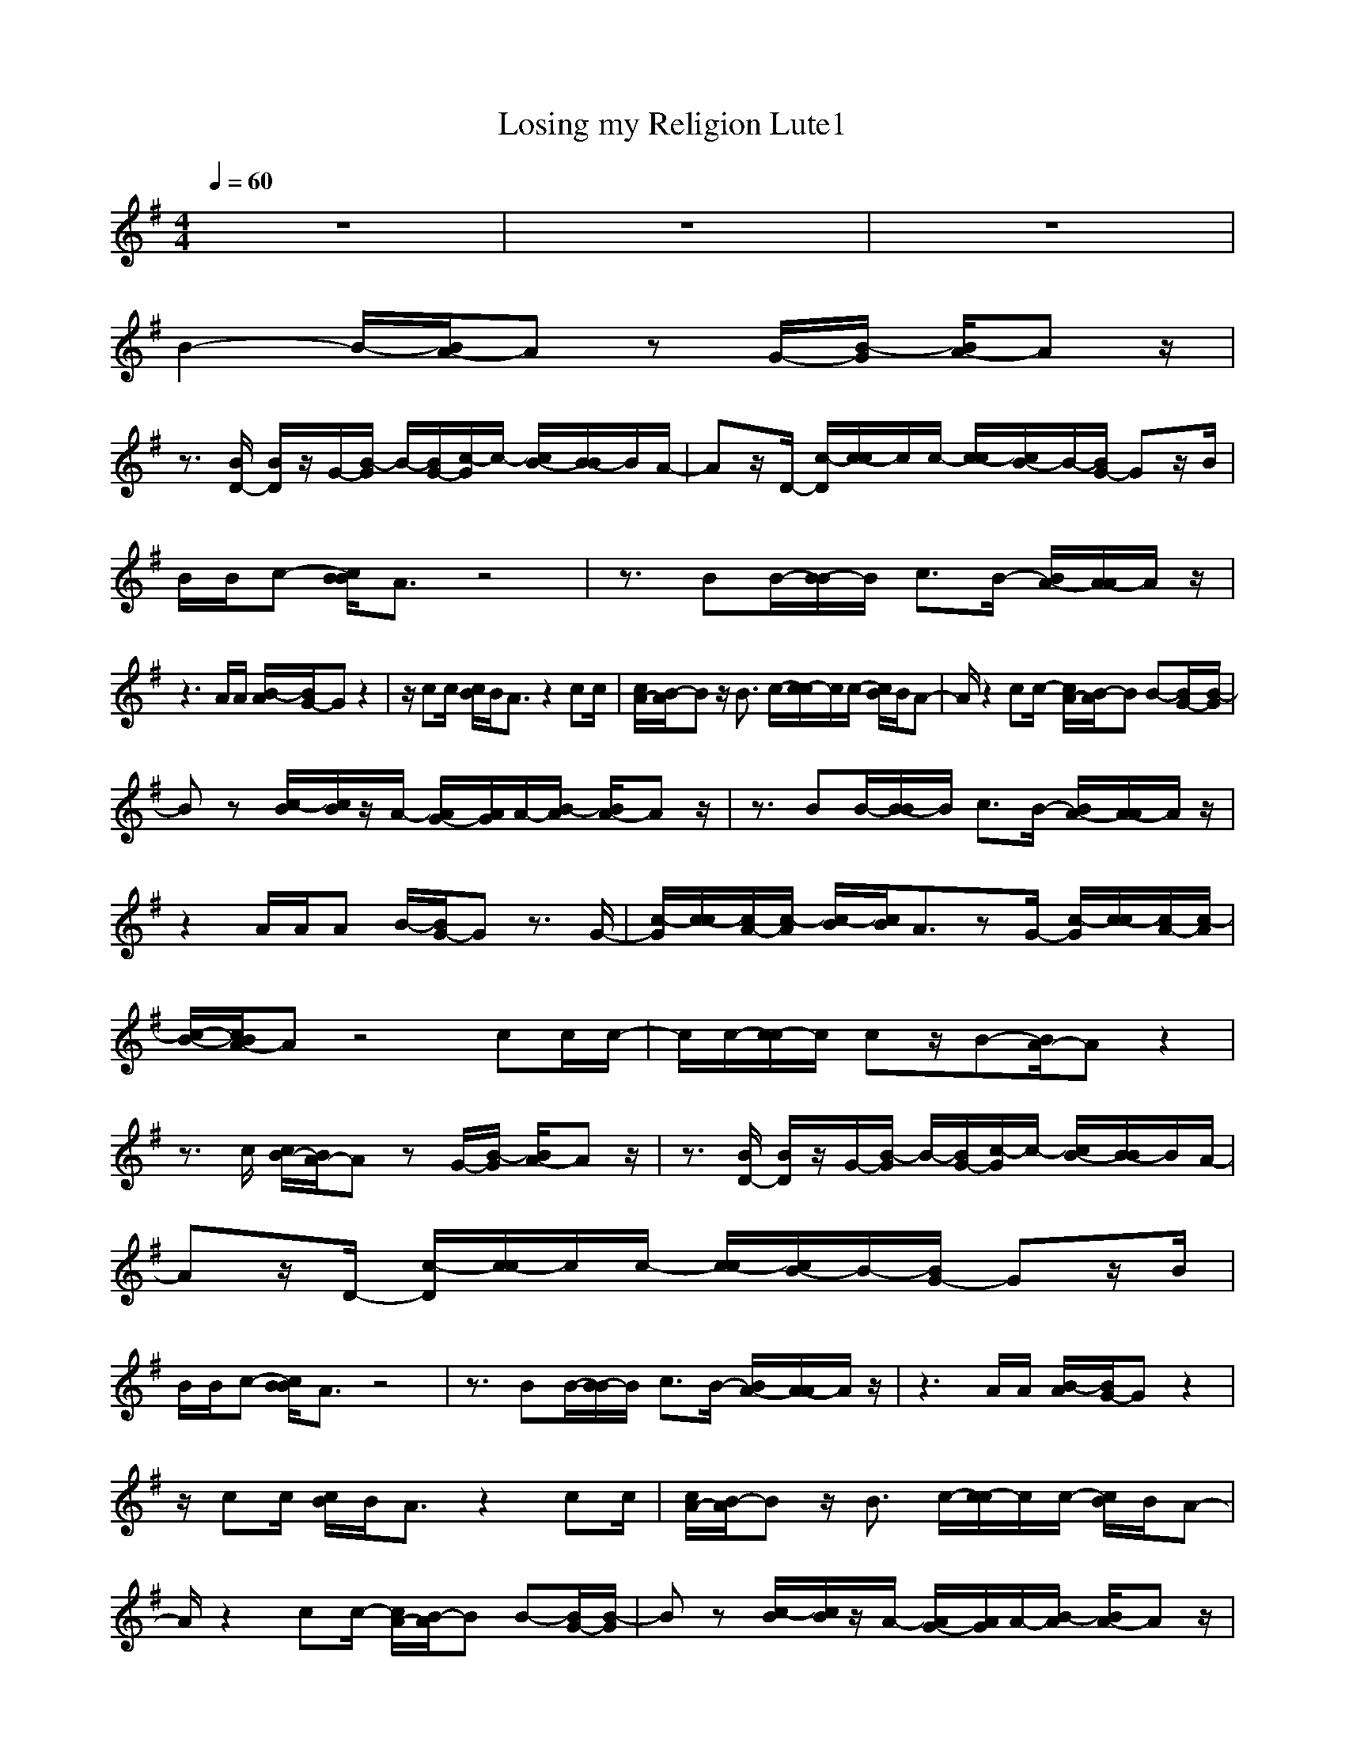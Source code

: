 X:1
T:Losing my Religion Lute1
N:abceed by Thorsongori
M:4/4
L:1/8
Q:1/4=60
K:G
z8|z8|z8|
B2- B/2-[B/2A/2-]A zG/2-[B/2-G/2] [B/2A/2-]Az/2|
z3/2[B/2D/2-] [B/2D/2]z/2G/2-[B/2-G/2] B/2-[B/2G/2-][c/2-G/2]c/2- [c/2B/2-][B/2-B/2]B/2A/2-|Az/2D/2- [c/2-D/2][c/2-c/2]c/2c/2- [c/2-c/2][c/2B/2-]B/2-[B/2G/2-] Gz/2B/2|B/2B/2c- [c/2B/2B/2]A3/2 z4|z3/2BB/2-[B/2-B/2]B/2 c3/2B/2- [B/2A/2-][A/2-A/2]A/2z/2|
z3A/2A/2 [B/2-A/2][B/2G/2-]G z2|z/2cc/2 [c/2B/2]B/2A3/2z2cc/2|[c/2A/2-][B/2-A/2]B z/2B3/2 c/2-[c/2-c/2]c/2c/2- [c/2B/2]B/2A-|A/2z2cc/2- [c/2A/2-][B/2-A/2]B B-[B/2G/2-][B/2-G/2]|
Bz [c/2-B/2][c/2B/2]z/2A/2- [A/2G/2-][A/2G/2]A/2-[B/2-A/2] [B/2A/2-]Az/2|z3/2BB/2-[B/2-B/2]B/2 c3/2B/2- [B/2A/2-][A/2-A/2]A/2z/2|z2 A/2A/2A B/2-[B/2G/2-]G z3/2G/2-|[c/2-G/2][c/2-c/2][c/2A/2-][c/2-A/2] [c/2-B/2][c/2B/2]A3/2zG/2- [c/2-G/2][c/2-c/2][c/2A/2-][c/2-A/2]|
[c/2-B/2-][c/2B/2A/2-]A z4 cc/2c/2-|c/2c/2-[c/2-c/2]c/2 cz/2B-[B/2A/2-]A z2|z3/2c/2 [c/2B/2-][B/2A/2-]A zG/2-[B/2-G/2] [B/2A/2-]Az/2|z3/2[B/2D/2-] [B/2D/2]z/2G/2-[B/2-G/2] B/2-[B/2G/2-][c/2-G/2]c/2- [c/2B/2-][B/2-B/2]B/2A/2-|
Az/2D/2- [c/2-D/2][c/2-c/2]c/2c/2- [c/2-c/2][c/2B/2-]B/2-[B/2G/2-] Gz/2B/2|B/2B/2c- [c/2B/2B/2]A3/2 z4|z3/2BB/2-[B/2-B/2]B/2 c3/2B/2- [B/2A/2-][A/2-A/2]A/2z/2|z3A/2A/2 [B/2-A/2][B/2G/2-]G z2|
z/2cc/2 [c/2B/2]B/2A3/2z2cc/2|[c/2A/2-][B/2-A/2]B z/2B3/2 c/2-[c/2-c/2]c/2c/2- [c/2B/2]B/2A-|A/2z2cc/2- [c/2A/2-][B/2-A/2]B B-[B/2G/2-][B/2-G/2]|Bz [c/2-B/2][c/2B/2]z/2A/2- [A/2G/2-][A/2G/2]A/2-[B/2-A/2] [B/2A/2-]Az/2|
z3/2BB/2-[B/2-B/2]B/2 c3/2B/2- [B/2A/2-][A/2-A/2]A/2z/2|z2 A/2A/2A B/2-[B/2G/2-]G z3/2G/2-|[c/2-G/2][c/2-c/2][c/2A/2-][c/2-A/2] [c/2-B/2][c/2B/2]A3/2zG/2- [c/2-G/2][c/2-c/2][c/2A/2-][c/2-A/2]|[c/2-B/2-][c/2B/2A/2-]A z4 cc/2c/2-|
c/2c/2-[c/2-c/2]c/2 cz/2B-[B/2A/2-]A z2|z8|z6 z/2E/2-[c/2-E/2][c/2-c/2]|c/2c/2-[c/2A/2-][c/2A/2] z3c/2-[c/2-c/2] c/2c/2-[c/2c/2]c/2|
A/2-[cA]c/2 [c/2B/2]B/2A3/2z2cc/2|[c/2A/2-][B/2-A/2]B z/2B3/2 c/2-[c/2-c/2]c/2c/2- [c/2B/2]B/2A-|A/2z2cc/2- [c/2A/2-][B/2-A/2]B B-[B/2G/2-][B/2-G/2]|Bz [c/2-B/2][c/2B/2]z/2A/2- [A/2G/2-][A/2G/2]A/2-[B/2-A/2] [B/2A/2-]Az/2|
z3/2BB/2-[B/2-B/2]B/2 c3/2B/2- [B/2A/2-][A/2-A/2]A/2z/2|z2 A/2A/2A B/2-[B/2G/2-]G z3/2G/2-|[c/2-G/2][c/2-c/2][c/2A/2-][c/2-A/2] [c/2-B/2][c/2B/2]A3/2zG/2- [c/2-G/2][c/2-c/2][c/2A/2-][c/2-A/2]|[c/2-B/2-][c/2B/2A/2-]A z4 cc/2c/2-|
c/2c/2-[c/2-c/2]c/2 cz/2B-[B/2A/2-]A z2|z2 z/2G/2-[c/2-G/2][c/2-c/2] c/2c/2-[c/2c/2]c/2 z2|z/2c3/2 c3/2c3/2c3/2z/2c/2-[c/2-c/2]|c/2c/2-[c/2A/2-][c/2A/2] z3/2c/2- [c/2-B/2-][c/2B/2A/2-]A z/2c/2-[c/2-c/2][c/2G/2-]|
Gz/2G3/2 

X:2
T:Losing my Religion Lute2
N:abceed by Thorsongori
M:4/4
L:1/8
Q:1/4=60
K:G
z3/2
d/2 e/2[d/2A/2][cA=F] [c/2A/2=F/2][c/2A/2=F/2][A/2-G/2-D/2-][c/2-A/2-A/2G/2=F/2-D/2] [c/2A/2=F/2][A/2-=F/2-D/2-][A/2G/2=F/2D/2D/2][d/2G/2D/2]|e/2[d/2A/2][cAE] [c/2A/2E/2][c/2A/2E/2][c/2-A/2-D/2-][c/2-c/2A/2-A/2E/2-D/2] [c/2A/2E/2][c/2-A/2-E/2-][c/2A/2A/2E/2E/2D/2]d/2 e/2[d/2A/2][cA=F]|[c/2A/2=F/2][c/2A/2=F/2][A/2-G/2-D/2-][c/2-A/2-A/2G/2=F/2-D/2] [c/2A/2=F/2][A/2-=F/2-D/2-][A/2=F/2E/2D/2][d/2G/2D/2] e/2[d/2A/2][cAE] [c/2-A/2-E/2-][c/2c/2A/2A/2E/2E/2][c/2-A/2-E/2-][c/2A/2G/2-E/2D/2-]|[B-GD][B/2-E/2][B/2-A/2] [B/2G/2][A/2-E/2D/2]A/2z/2 [cE][c/2E/2][B/2G/2] [cAE][cAE]|
[cAE][B/2-G/2E/2][B/2D/2] [B/2-B/2G/2-E/2-][B/2G/2-E/2-][G/2E/2][B/2-G/2-G/2E/2-] [B/2G/2E/2]z/2[c/2-G/2E/2]c/2 [G/2-E/2-][B/2-G/2E/2]B/2A/2-|A/2[cE][c/2E/2D/2] c[c/2-A/2-E/2-][c/2-c/2A/2E/2] c/2[c/2B/2-A/2E/2]B/2Gz[B/2G/2E/2]|[B/2B/2]Bc/2- [c/2B/2][B/2G/2E/2]A [cAE][cAE] [cAE][cAE]|[cAE][BGE] [B/2-G/2-E/2-][B/2-B/2G/2E/2]B/2[B/2-G/2-E/2-] [c/2-B/2G/2E/2]cB/2 A[A-=FD]|
A/2[A/2-A/2=F/2-=F/2D/2-D/2][A/2=F/2D/2]z/2 [A/2-=F/2-D/2-][A/2-A/2=F/2-=F/2D/2-D/2][A/2=F/2D/2][A/2A/2=F/2D/2] B/2[B/2=F/2D/2][BG-D] G/2[B/2-B/2G/2-G/2D/2-D/2][B/2G/2D/2]z/2|[BGD]c/2-[c/2c/2] c/2B/2[B/2A/2-]A/2 [cAE][cAE] [cAE][c/2-A/2-E/2-][c/2c/2A/2E/2]|c/2[A/2E/2]B [GE]B/2-[B/2G/2-E/2-] [G/2E/2]c/2-[c/2-c/2G/2-E/2-][c/2G/2E/2] c/2-[c/2B/2G/2E/2]B/2A/2-|[c/2-A/2-A/2E/2-][c/2A/2E/2][cAE] [cAE][cAE] c/2-[c/2A/2E/2]B [G/2E/2]B[G/2E/2]|
B[BGE] c/2[B/2G/2E/2]B/2-[B/2A/2-] A/2G/2A/2-[c/2A/2A/2E/2] B/2[A/2D/2][cAE]|[c/2-A/2-E/2-D/2][c/2A/2E/2][BGE] [B/2-G/2-E/2-][B/2-B/2G/2E/2]B/2[B/2-G/2-E/2-] [c/2-B/2G/2E/2]cB/2 A[A/2-A/2=F/2-D/2-][A/2=F/2D/2]|z/2[A/2-A/2=F/2-=F/2D/2-D/2][A/2=F/2D/2]z/2 [A/2A/2][A=FD][A=FD]B/2[BG-D] G/2[B/2-B/2G/2-G/2D/2-D/2][B/2G/2D/2]z/2|[c/2-G/2]c/2c/2[c/2-A/2] c/2B/2[c/2-B/2A/2-=F/2-][c/2A/2=F/2] z/2[c/2c/2A/2A/2=F/2=F/2][AGD] [c/2-c/2G/2=F/2-][c/2=F/2-][c/2=F/2-][B/2-A/2G/2-=F/2D/2-]|
[B/2G/2D/2]B/2[cAE] [c/2-A/2-E/2-][c/2c/2A/2A/2E/2E/2][cAE] [c/2-A/2-E/2-][c/2-c/2A/2-A/2E/2-E/2][c/2A/2E/2][c/2-A/2-E/2-] [c/2-c/2A/2E/2]c/2[c=F]|[c/2-A/2-=F/2-][c/2-c/2A/2=F/2-=F/2][c/2=F/2][c/2-A/2-=F/2-] [c/2-c/2A/2=F/2-=F/2][c=F][BE]z/2[cAE] [cAE][cAE]|[c/2-A/2-E/2-][c/2c/2A/2E/2]D/2[c/2A/2E/2] [c/2G/2][B/2E/2][A/2-D/2]A/2 [cE][c/2E/2]G/2 [c/2-B/2A/2-E/2-][c/2A/2E/2][cAE]|[cAE][B/2-G/2E/2][B/2D/2] [B/2G/2-E/2-][BGE]G/2 [BGE][G/2E/2]c/2- [c/2G/2-E/2-][G/2E/2]B/2-[B/2A/2-]|
A/2[cE][c/2E/2] [c/2-D/2]c/2[c/2-A/2-E/2-][c/2-c/2A/2E/2] c/2[c/2A/2E/2]B/2-[B/2G/2-] G/2z[B/2G/2E/2]|B/2[B/2-B/2]B/2c/2- [c/2B/2][B/2G/2E/2]A [cAE][cAE] [cAE][cAE]|[cAE][BGE] [B/2-G/2-E/2-][B/2-B/2G/2E/2]B/2[B/2-G/2-E/2-] [c/2-B/2G/2E/2]cB/2 A[A-=FD]|A/2[A/2-A/2=F/2-=F/2D/2-D/2][A/2=F/2D/2]z/2 [A/2-=F/2-D/2-][A/2-A/2=F/2-=F/2D/2-D/2][A/2=F/2D/2][A/2A/2=F/2D/2] B/2[B/2=F/2D/2][BG-D] G/2[B/2-B/2G/2-G/2D/2-D/2][B/2G/2D/2]z/2|
[BGD]c/2-[c/2c/2] c/2B/2[B/2A/2-]A/2 [cAE][cAE] [cAE][cAE]|[c/2c/2][A/2E/2]B [GE]B/2-[B/2G/2-E/2-] [G/2E/2]c/2-[c/2-c/2G/2-E/2-][c/2G/2E/2] c/2-[c/2B/2G/2E/2]B/2A/2-|[c/2-A/2-A/2E/2-][c/2A/2E/2][cAE] [cAE][cAE] c/2-[c/2A/2E/2]B [G/2E/2]B[G/2E/2]|B[BGE] c/2[B/2G/2E/2]B/2-[B/2A/2-] A/2G/2A/2-[c/2A/2A/2E/2] B/2[A/2D/2][cAE]|
[c/2-A/2-E/2-D/2][c/2A/2E/2][BGE] [B/2-G/2-E/2-][B/2-B/2G/2E/2]B/2[B/2-G/2-E/2-] [c/2-B/2G/2E/2]cB/2 A[A/2-A/2=F/2-D/2-][A/2=F/2D/2]|z/2[A/2-A/2=F/2-=F/2D/2-D/2][A/2=F/2D/2]z/2 [A/2A/2][A=FD][A=FD]B/2[BG-D] G/2[B/2-B/2G/2-G/2D/2-D/2][B/2G/2D/2]z/2|[c/2-G/2]c/2c/2[c/2-A/2] c/2B/2[c/2-B/2A/2-=F/2-][c/2A/2=F/2] z/2[c/2c/2A/2A/2=F/2=F/2][AGD] [c/2-c/2G/2=F/2-][c/2=F/2-][c/2=F/2-][B/2-A/2G/2-=F/2D/2-]|[B/2G/2D/2]B/2[cAE] [c/2-A/2-E/2-][c/2c/2A/2A/2E/2E/2][cAE] [c/2-A/2-E/2-][c/2-c/2A/2-A/2E/2-E/2][c/2A/2E/2][c/2-A/2-E/2-] [c/2-c/2A/2E/2]c/2[c=F]|
[c/2-A/2-=F/2-][c/2-c/2A/2=F/2-=F/2][c/2=F/2][c/2-A/2-=F/2-] [c/2-c/2A/2=F/2-=F/2][c=F][BE]z/2[cAE] [cAE][cAE]|[c/2-A/2-E/2-][c/2-c/2A/2E/2][c/2-D/2][c/2-A/2E/2] [c/2-G/2][c/2E/2][e/2c/2A/2D/2]e/2 e/2[e/2d/2d/2][e/2d/2][e/2d/2] [d/2c/2G/2]c/2c/2[A/2A/2]|A/2A/2[e/2c/2A/2A/2]e/2 e/2[e/2d/2d/2]d/2[e/2d/2] [e/2d/2c/2G/2]c/2[e/2c/2][e/2A/2A/2] A/2A/2[c/2-E/2-E/2][c/2E/2]|[c/2-E/2-][c/2-c/2E/2-E/2][c/2E/2][A/2D/2] [c3/2E3/2]A3/2-[c/2-A/2G/2-E/2-][c/2G/2E/2] c/2-[c/2-c/2]c/2c/2|
[c/2A/2-=F/2-D/2-][A/2=F/2D/2]c/2-[c/2c/2A/2E/2] [c/2G/2][B/2E/2][B/2A/2-D/2]A/2 [cAE][cAE] [cAE][c/2-A/2-E/2-][c/2c/2A/2E/2]|c/2[A/2E/2]B [G/2-E/2-][B/2-G/2E/2]B/2[G/2-E/2-] [c/2-G/2E/2]c/2[c/2-G/2-E/2-][c/2-c/2G/2E/2] c/2[B/2G/2E/2]B/2A/2-|[c/2-A/2-A/2E/2-][c/2A/2E/2][cAE] [cAE][cAE] c/2-[c/2A/2E/2]B [G/2E/2]B[G/2E/2]|B[BGE] c/2[B/2G/2E/2]B/2-[B/2A/2-] A/2G/2A/2-[c/2A/2A/2E/2] B/2[A/2D/2][cAE]|
[c/2-A/2-E/2-D/2][c/2A/2E/2][BGE] [B/2-G/2-E/2-][B/2-B/2G/2E/2]B/2[B/2-G/2-E/2-] [c/2-B/2G/2E/2]cB/2 A[A/2-A/2=F/2-D/2-][A/2=F/2D/2]|z/2[A/2-A/2=F/2-=F/2D/2-D/2][A/2=F/2D/2]z/2 [A/2A/2][A=FD][A=FD]B/2[BG-D] G/2[B/2-B/2G/2-G/2D/2-D/2][B/2G/2D/2]z/2|[c/2-G/2]c/2c/2[c/2-A/2] c/2B/2[c/2-B/2A/2-=F/2-][c/2A/2=F/2] z/2[c/2c/2A/2A/2=F/2=F/2][AGD] [c/2-c/2G/2=F/2-][c/2=F/2-][c/2=F/2-][B/2-A/2G/2-=F/2D/2-]|[B/2G/2D/2]B/2[cAE] [c/2-A/2-E/2-][c/2c/2A/2A/2E/2E/2][cAE] [c/2-A/2-E/2-][c/2-c/2A/2-A/2E/2-E/2][c/2A/2E/2][c/2-A/2-E/2-] [c/2-c/2A/2E/2]c/2[c=F]|
[c/2-A/2-=F/2-][c/2-c/2A/2=F/2-=F/2][c/2=F/2][c/2-A/2-=F/2-] [c/2-c/2A/2=F/2-=F/2][c=F][BE]z/2A z/2[c/2c/2A/2A/2E/2E/2][cAE]|[c/2-A/2-E/2-][c/2-c/2A/2-A/2E/2-E/2][c/2A/2E/2][d/2c/2A/2E/2] e/2d/2[c/2-G/2=F/2-][c/2=F/2] [c/2-A/2-=F/2-][c/2-c/2A/2=F/2-=F/2][c/2=F/2][c/2A/2=F/2] [c/2-=F/2-][c/2-c/2A/2-=F/2-=F/2][c/2A/2=F/2][d/2c/2A/2=F/2]|e/2d/2[c3/2A3/2E3/2][c3/2A3/2E3/2] [c3/2A3/2E3/2][cAE]zc/2-|[c/2-c/2A/2-=F/2-][c/2A/2=F/2]c/2-[c/2A/2=F/2] c/2-[c/2A/2-=F/2-][A/2=F/2][A/2=F/2] [c/2-G/2-D/2-][c/2B/2G/2G/2D/2D/2][cAE] [cAE]c/2-[c/2c/2]|
[B/2-G/2-D/2-][c/2B/2G/2D/2]D/2E/2 [A/2G/2]E/2D/2[e/2e/2A/2G/2-] [e/2G/2-][e/2A/2G/2-][e/2e/2G/2-][e/2G/2-] [e/2G/2-][e/2e/2A/2G/2-][e/2G/2-][e/2A/2G/2-]|[e/2e/2G/2-][e/2G/2-][e/2G/2][e/2e/2A/2G/2-] [e/2G/2-][e/2A/2G/2-][e/2e/2G/2-][e/2G/2-] [e/2G/2-][e/2e/2A/2G/2-][e/2G/2-][e/2A/2G/2-] [e/2e/2G/2-][e/2G/2-][e/2G/2][e/2e/2A/2G/2-]|[e/2G/2-][e/2A/2G/2-][e/2e/2G/2-][e/2G/2-] [e/2G/2-][e/2e/2A/2G/2-][e/2G/2-][e/2A/2G/2-] [e/2e/2G/2-][e/2G/2-][e/2G/2][e/2e/2A/2G/2-] [e/2G/2-][e/2A/2G/2-][e/2e/2G/2-][e/2G/2-]|[e/2G/2-][e/2d/2G/2-][c/2G/2-][A/2G/2-] [d/2c/2G/2-][A/2G/2-][c/2G/2-][A3G3] 

X:3
T:Losing my Religion Bass
N:abceed by Thorsongori
M:4/4
L:1/8
Q:1/4=60
K:G
z3/2
d/2 e/2[d/2A/2]=F =F/2=F/2=F/2-[=F/2-=F/2] =F/2D/2-[D/2D/2]G/2-|G/2A/2A G/2[B/2-A/2]B/2z/2 cd e=f|=f/2=f/2d/2-[=f/2-d/2] =f/2d/2-[d/2d/2]G/2- [G/2G/2]A/2A/2-[A/2-A/2] A/2z/2A/2-[A/2G/2-]|G3A/2-[A/2-A/2] A/2G/2A/2-[A/2-A/2] A/2[A/2G/2]G/2A/2-|
[c/2-A/2]c/2e3/2^FE[E/2E/2]E/2E/2- [G/2-E/2]G/2A|A/2A/2A/2-[A/2-A/2] A/2[A/2G/2]G/2A/2- [c/2-A/2]c/2e3/2FE/2-|EE/2E/2 [G/2E/2]G/2A A/2AA[A/2G/2]G/2A/2-|[c/2-A/2]c/2e3/2FE[E/2E/2]B/2e/2- [=f/2-e/2]=f/2d|
d/2d2-d/2A/2d/2- [d/2A/2]B/2G G/2GG/2-|G3A A/2AA[A/2G/2]G/2A/2-|[c/2-A/2]c/2e3/2FE/2 E3/2E/2 [G/2-E/2]G/2A|G/2A/2-[A/2-A/2]A/2 z/2[A/2G/2]G/2A/2- [c/2-A/2]c/2e3/2FE/2-|
E/2[E/2E/2]E/2E/2 [e/2G/2]E/2A A/2A/2-[a/2-A/2]a/2 z/2[A/2G/2]G/2A/2-|[c/2-A/2]c/2e3/2F/2[F/2E/2-]E/2 z/2[e/2e/2]B/2e/2- [e/2^d/2-]^d/2=d|d/2d2-d/2A/2d/2- [d/2d/2]e/2G G/2G/2-[G/2G/2]G/2-|Gc/2d/2 [e/2d/2-]d/2=F =F/2=F=FD/2-[D/2D/2]G/2-|
[G/2G/2]AzB3/2 cd e=F|=F/2=F=FD/2-[D/2D/2]G/2- [G/2G/2]A2z/2A/2-[A/2G/2-]|G3A/2-[A/2-A/2] A/2G/2A/2-[A/2-A/2] A/2[A/2G/2]G/2A/2-|[c/2-A/2]c/2e3/2^FE[E/2E/2]E/2E/2- [G/2-E/2]G/2A|
A/2A/2A/2-[A/2-A/2] A/2[A/2G/2]G/2A/2- [c/2-A/2]c/2e3/2FE/2-|EE/2E/2 [G/2E/2]G/2A A/2AA[A/2G/2]G/2A/2-|[c/2-A/2]c/2e3/2FE[E/2E/2]B/2e/2- [=f/2-e/2]=f/2d|d/2d2-d/2A/2d/2- [d/2A/2]B/2G G/2GG/2-|
G3A A/2AA[A/2G/2]G/2A/2-|[c/2-A/2]c/2e3/2FE/2 E3/2E/2 [G/2-E/2]G/2A|G/2A/2-[A/2-A/2]A/2 z/2[A/2G/2]G/2A/2- [c/2-A/2]c/2e3/2FE/2-|E/2[E/2E/2]E/2E/2 [e/2G/2]E/2A A/2A/2-[a/2-A/2]a/2 z/2[A/2G/2]G/2A/2-|
[c/2-A/2]c/2e3/2F/2[F/2E/2-]E/2 z/2[e/2e/2]B/2e/2- [e/2^d/2-]^d/2=d|d/2d2-d/2A/2d/2- [d/2d/2]e/2G G/2G/2-[G/2G/2]G/2-|Gc/2d/2 [e/2d/2-]d/2=F =F/2=F=FD/2-[D/2D/2]G/2-|[G/2G/2]AzB3/2 cd e=F|
=F/2=F=FD/2-[D/2D/2]G/2- [G/2G/2]A2z/2A/2-[A/2G/2-G/2]|G3/2G3/2A3 G2-|G=F3 G3c-|c2 d3c3|
dc/2d/2 [e/2d/2]z/2A A/2AA[A/2G/2]G/2A/2-|[c/2-A/2]c/2e3/2^FE/2 E3/2E/2 [G/2-E/2]G/2A|G/2A/2-[A/2-A/2]A/2 z/2[A/2G/2]G/2A/2- [c/2-A/2]c/2e3/2FE/2-|E/2[E/2E/2]E/2E/2 [e/2G/2]E/2A A/2A/2-[a/2-A/2]a/2 z/2[A/2G/2]G/2A/2-|
[c/2-A/2]c/2e3/2F/2[F/2E/2-]E/2 z/2[e/2e/2]B/2e/2- [e/2^d/2-]^d/2=d|d/2d2-d/2A/2d/2- [d/2d/2]e/2G G/2G/2-[G/2G/2]G/2-|Gc/2d/2 [e/2d/2-]d/2=F =F/2=F=FD/2-[D/2D/2]G/2-|[G/2G/2]AzB3/2 cd e=F|
=F/2=F=FD/2-[D/2D/2]G/2- [G/2G/2]A3/2- [g/2A/2]B3/2|cd e=f =f/2=f=fd/2-[d/2d/2]g/2-|[g/2g/2]azB3/2 cd e=f|=f/2=f2d/2-[d/2d/2]g/2- [g/2g/2]a2A/2-[A/2A/2]G/2-|
G3/2G/2- [G/2-G/2]G/2A4-A-|A/2G/2A4-A3/2G/2A-|A4- A/2G/2A3-|A/2 
